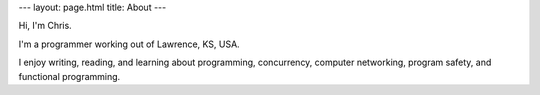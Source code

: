 ---
layout: page.html
title: About
---

Hi, I'm Chris.

I'm a programmer working out of Lawrence, KS, USA.

I enjoy writing, reading, and learning about programming, concurrency, computer networking, program safety, and functional programming.
